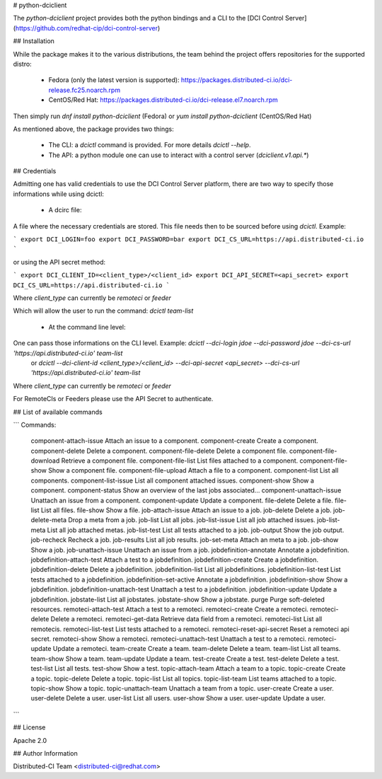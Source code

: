 # python-dciclient

The `python-dciclient` project provides both the python bindings and a CLI to the [DCI Control Server](https://github.com/redhat-cip/dci-control-server)

## Installation

While the package makes it to the various distributions, the team behind the project offers repositories for the supported distro:

  * Fedora (only the latest version is supported): https://packages.distributed-ci.io/dci-release.fc25.noarch.rpm
  * CentOS/Red Hat: https://packages.distributed-ci.io/dci-release.el7.noarch.rpm

Then simply run `dnf install python-dciclient` (Fedora) or `yum install python-dciclient` (CentOS/Red Hat)

As mentioned above, the package provides two things:

  * The CLI: a `dcictl` command is provided. For more details `dcictl --help`.
  * The API: a python module one can use to interact with a control server (`dciclient.v1.api.*`)


## Credentials

Admitting one has valid credentials to use the DCI Control Server platform, there are two way to specify those informations while using dcictl:

  * A dcirc file:

A file where the necessary credentials are stored. This file needs then to be sourced before using `dcictl`. Example:

```
export DCI_LOGIN=foo
export DCI_PASSWORD=bar
export DCI_CS_URL=https://api.distributed-ci.io
```

or using the API secret method:

```
export DCI_CLIENT_ID=<client_type>/<client_id>
export DCI_API_SECRET=<api_secret>
export DCI_CS_URL=https://api.distributed-ci.io
```

Where `client_type` can currently be `remoteci` or `feeder`

Which will allow the user to run the command: `dcictl team-list`

  * At the command line level:

One can pass those informations on the CLI level. Example: `dcictl --dci-login jdoe --dci-password jdoe --dci-cs-url 'https://api.distributed-ci.io' team-list`
 or `dcictl --dci-client-id <client_type>/<client_id> --dci-api-secret <api_secret> --dci-cs-url 'https://api.distributed-ci.io' team-list`

Where `client_type` can currently be `remoteci` or `feeder`

For RemoteCIs or Feeders please use the API Secret to authenticate.

## List of available commands

```
Commands:
  component-attach-issue       Attach an issue to a component.
  component-create             Create a component.
  component-delete             Delete a component.
  component-file-delete        Delete a component file.
  component-file-download      Retrieve a component file.
  component-file-list          List files attached to a component.
  component-file-show          Show a component file.
  component-file-upload        Attach a file to a component.
  component-list               List all components.
  component-list-issue         List all component attached issues.
  component-show               Show a component.
  component-status             Show an overview of the last jobs associated...
  component-unattach-issue     Unattach an issue from a component.
  component-update             Update a component.
  file-delete                  Delete a file.
  file-list                    List all files.
  file-show                    Show a file.
  job-attach-issue             Attach an issue to a job.
  job-delete                   Delete a job.
  job-delete-meta              Drop a meta from a job.
  job-list                     List all jobs.
  job-list-issue               List all job attached issues.
  job-list-meta                List all job attached metas.
  job-list-test                List all tests attached to a job.
  job-output                   Show the job output.
  job-recheck                  Recheck a job.
  job-results                  List all job results.
  job-set-meta                 Attach an meta to a job.
  job-show                     Show a job.
  job-unattach-issue           Unattach an issue from a job.
  jobdefinition-annotate       Annotate a jobdefinition.
  jobdefinition-attach-test    Attach a test to a jobdefinition.
  jobdefinition-create         Create a jobdefinition.
  jobdefinition-delete         Delete a jobdefinition.
  jobdefinition-list           List all jobdefinitions.
  jobdefinition-list-test      List tests attached to a jobdefinition.
  jobdefinition-set-active     Annotate a jobdefinition.
  jobdefinition-show           Show a jobdefinition.
  jobdefinition-unattach-test  Unattach a test to a jobdefinition.
  jobdefinition-update         Update a jobdefinition.
  jobstate-list                List all jobstates.
  jobstate-show                Show a jobstate.
  purge                        Purge soft-deleted resources.
  remoteci-attach-test         Attach a test to a remoteci.
  remoteci-create              Create a remoteci.
  remoteci-delete              Delete a remoteci.
  remoteci-get-data            Retrieve data field from a remoteci.
  remoteci-list                List all remotecis.
  remoteci-list-test           List tests attached to a remoteci.
  remoteci-reset-api-secret    Reset a remoteci api secret.
  remoteci-show                Show a remoteci.
  remoteci-unattach-test       Unattach a test to a remoteci.
  remoteci-update              Update a remoteci.
  team-create                  Create a team.
  team-delete                  Delete a team.
  team-list                    List all teams.
  team-show                    Show a team.
  team-update                  Update a team.
  test-create                  Create a test.
  test-delete                  Delete a test.
  test-list                    List all tests.
  test-show                    Show a test.
  topic-attach-team            Attach a team to a topic.
  topic-create                 Create a topic.
  topic-delete                 Delete a topic.
  topic-list                   List all topics.
  topic-list-team              List teams attached to a topic.
  topic-show                   Show a topic.
  topic-unattach-team          Unattach a team from a topic.
  user-create                  Create a user.
  user-delete                  Delete a user.
  user-list                    List all users.
  user-show                    Show a user.
  user-update                  Update a user.
```

## License

Apache 2.0


## Author Information

Distributed-CI Team  <distributed-ci@redhat.com>


